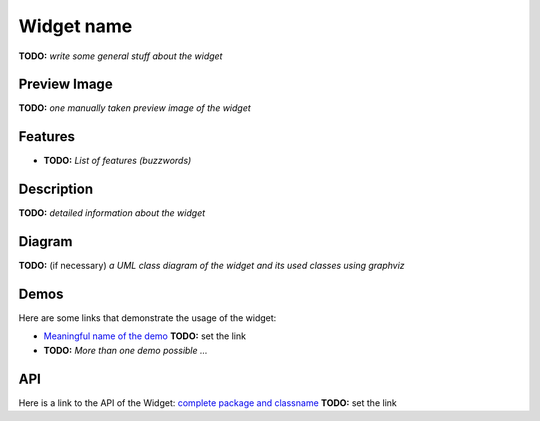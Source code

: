 .. _pages/widget/template#widget_name:

Widget name
***********
**TODO:** *write some general stuff about the widget*

.. _pages/widget/template#preview_image:

Preview Image
-------------
**TODO:** *one manually taken preview image of the widget*

.. _pages/widget/template#features:

Features
--------
* **TODO:** *List of features (buzzwords)*

.. _pages/widget/template#description:

Description
-----------
**TODO:** *detailed information about the widget*

.. _pages/widget/template#diagram:

Diagram
-------
**TODO:** (if necessary) *a UML class diagram of the widget and its used classes using graphviz*

.. _pages/widget/template#demos:

Demos
-----
Here are some links that demonstrate the usage of the widget:

* `Meaningful name of the demo <http://demo.qooxdoo.org/1.2.x/demobrowser/index.html#>`_ **TODO:** set the link
* **TODO:** *More than one demo possible ...*

.. _pages/widget/template#api:

API
---
Here is a link to the API of the Widget:
`complete package and classname <http://demo.qooxdoo.org/1.2.x/apiviewer/index.html#>`_ **TODO:** set the link

